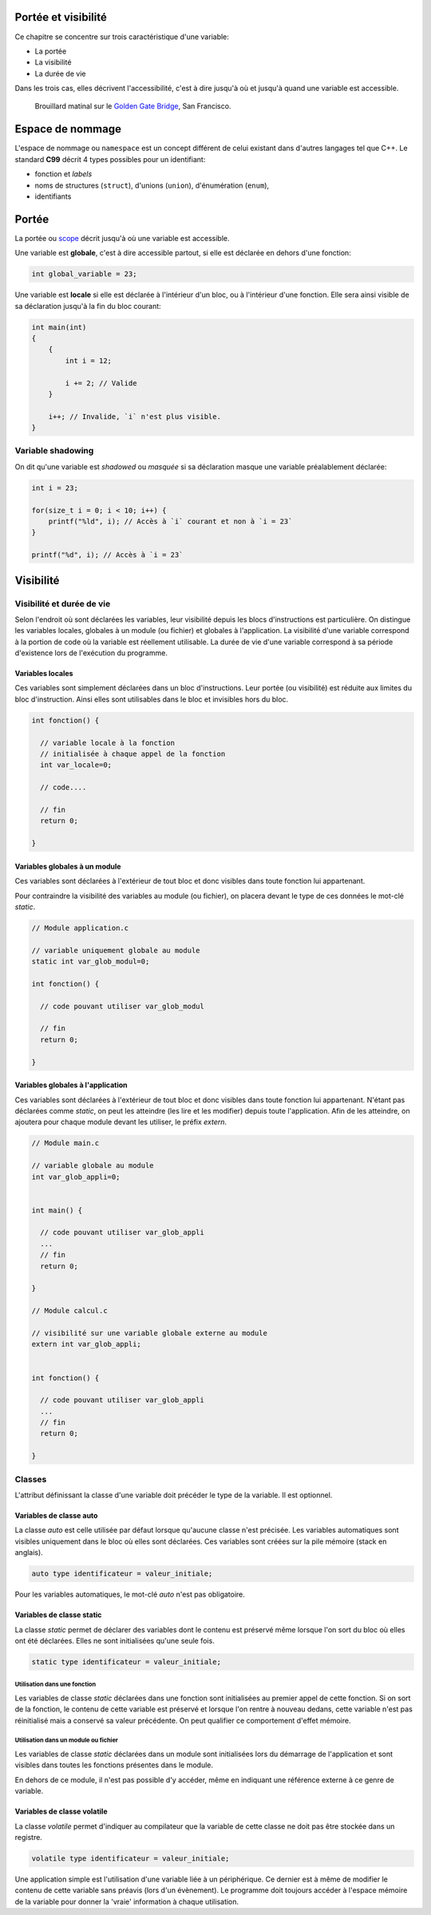 Portée et visibilité
====================

Ce chapitre se concentre sur trois caractéristique d'une variable:

- La portée
- La visibilité
- La durée de vie

Dans les trois cas, elles décrivent l'accessibilité, c'est à dire jusqu'à où et jusqu'à quand une variable est accessible.

.. figure:: ../assets/images/visibility.*

    Brouillard matinal sur le `Golden Gate Bridge <https://fr.wikipedia.org/wiki/Golden_Gate_Bridge>`__, San Francisco.

Espace de nommage
=================

L'espace de nommage ou ``namespace`` est un concept différent de celui existant dans d'autres langages tel que C++. Le standard **C99** décrit 4 types possibles pour un identifiant:

- fonction et *labels*
- noms de structures (``struct``), d'unions (``union``), d'énumération (``enum``),
- identifiants

Portée
======

La portée ou `scope <https://en.wikipedia.org/wiki/Scope_(computer_science)>`__ décrit jusqu'à où une variable est accessible.

Une variable est **globale**, c'est à dire accessible partout, si elle est déclarée en dehors d'une fonction:

.. code-block:: c

    int global_variable = 23;

Une variable est **locale** si elle est déclarée à l'intérieur d'un bloc, ou à l'intérieur d'une fonction. Elle sera ainsi visible de sa déclaration jusqu'à la fin du bloc courant:

.. code-block:: c

    int main(int)
    {
        {
            int i = 12;

            i += 2; // Valide
        }

        i++; // Invalide, `i` n'est plus visible.
    }

Variable shadowing
------------------

On dit qu'une variable est *shadowed* ou *masquée* si sa déclaration masque une variable préalablement déclarée:

.. code-block:: c

    int i = 23;

    for(size_t i = 0; i < 10; i++) {
        printf("%ld", i); // Accès à `i` courant et non à `i = 23`
    }

    printf("%d", i); // Accès à `i = 23`

Visibilité
==========

Visibilité et durée de vie
--------------------------

Selon l'endroit où sont déclarées les variables, leur visibilité depuis
les blocs d'instructions est particulière. On distingue les variables
locales, globales à un module (ou fichier) et globales à l'application.
La visibilité d'une variable correspond à la portion de code où la
variable est réellement utilisable. La durée de vie d'une variable
correspond à sa période d'existence lors de l'exécution du programme.

Variables locales
~~~~~~~~~~~~~~~~~

Ces variables sont simplement déclarées dans un bloc d'instructions.
Leur portée (ou visibilité) est réduite aux limites du bloc
d'instruction. Ainsi elles sont utilisables dans le bloc et invisibles
hors du bloc.

.. code-block:: c

    int fonction() {

      // variable locale à la fonction
      // initialisée à chaque appel de la fonction
      int var_locale=0;

      // code....

      // fin
      return 0;

    }

Variables globales à un module
~~~~~~~~~~~~~~~~~~~~~~~~~~~~~~

Ces variables sont déclarées à l'extérieur de tout bloc et donc visibles
dans toute fonction lui appartenant.

Pour contraindre la visibilité des variables au module (ou fichier), on
placera devant le type de ces données le mot-clé *static*.

.. code-block:: c

    // Module application.c

    // variable uniquement globale au module
    static int var_glob_modul=0;

    int fonction() {

      // code pouvant utiliser var_glob_modul

      // fin
      return 0;

    }

Variables globales à l'application
~~~~~~~~~~~~~~~~~~~~~~~~~~~~~~~~~~

Ces variables sont déclarées à l'extérieur de tout bloc et donc visibles
dans toute fonction lui appartenant. N'étant pas déclarées comme
*static*, on peut les atteindre (les lire et les modifier) depuis toute
l'application. Afin de les atteindre, on ajoutera pour chaque module
devant les utiliser, le préfix *extern*.

.. code-block:: c

    // Module main.c

    // variable globale au module
    int var_glob_appli=0;


    int main() {

      // code pouvant utiliser var_glob_appli
      ...
      // fin
      return 0;

    }

    // Module calcul.c

    // visibilité sur une variable globale externe au module
    extern int var_glob_appli;


    int fonction() {

      // code pouvant utiliser var_glob_appli
      ...
      // fin
      return 0;

    }

Classes
-------

L'attribut définissant la classe d'une variable doit précéder le type de
la variable. Il est optionnel.

Variables de classe auto
~~~~~~~~~~~~~~~~~~~~~~~~

La classe *auto* est celle utilisée par défaut lorsque qu'aucune classe
n'est précisée. Les variables automatiques sont visibles uniquement dans
le bloc où elles sont déclarées. Ces variables sont créées sur la pile
mémoire (stack en anglais).

.. code-block:: c

    auto type identificateur = valeur_initiale;

Pour les variables automatiques, le mot-clé *auto* n'est pas
obligatoire.

Variables de classe static
~~~~~~~~~~~~~~~~~~~~~~~~~~

La classe *static* permet de déclarer des variables dont le contenu est
préservé même lorsque l'on sort du bloc où elles ont été déclarées.
Elles ne sont initialisées qu'une seule fois.

.. code-block:: c

    static type identificateur = valeur_initiale;

Utilisation dans une fonction
^^^^^^^^^^^^^^^^^^^^^^^^^^^^^

Les variables de classe *static* déclarées dans une fonction sont
initialisées au premier appel de cette fonction. Si on sort de la
fonction, le contenu de cette variable est préservé et lorsque l'on
rentre à nouveau dedans, cette variable n'est pas réinitialisé mais a
conservé sa valeur précédente. On peut qualifier ce comportement d'effet
mémoire.

Utilisation dans un module ou fichier
^^^^^^^^^^^^^^^^^^^^^^^^^^^^^^^^^^^^^

Les variables de classe *static* déclarées dans un module sont
initialisées lors du démarrage de l'application et sont visibles dans
toutes les fonctions présentes dans le module.

En dehors de ce module, il n'est pas possible d'y accéder, même en
indiquant une référence externe à ce genre de variable.

Variables de classe volatile
~~~~~~~~~~~~~~~~~~~~~~~~~~~~

La classe *volatile* permet d'indiquer au compilateur que la variable de
cette classe ne doit pas être stockée dans un registre.

.. code-block:: c

    volatile type identificateur = valeur_initiale;

Une application simple est l'utilisation d'une variable liée à un
périphérique. Ce dernier est à même de modifier le contenu de cette
variable sans préavis (lors d'un évènement). Le programme doit toujours
accéder à l'espace mémoire de la variable pour donner la 'vraie'
information à chaque utilisation.

